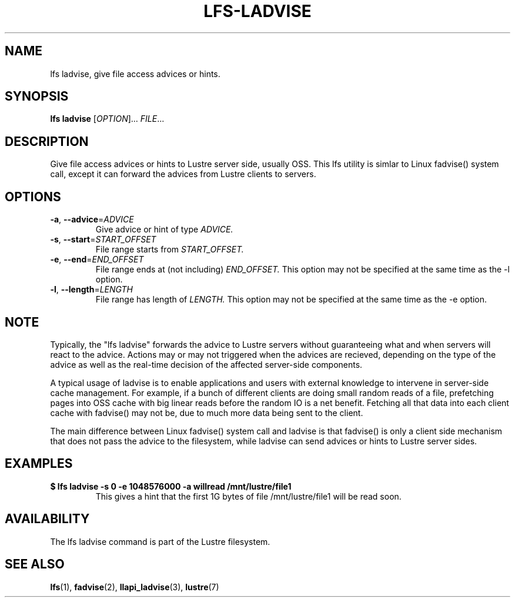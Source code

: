 .TH LFS-LADVISE 1 2015-11-30 "Lustre" "Lustre Utilities"
.SH NAME
lfs ladvise, give file access advices or hints.
.SH SYNOPSIS
.B lfs ladvise
[\fIOPTION\fR]... \fIFILE\fR...
.br
.SH DESCRIPTION
Give file access advices or hints to Lustre server side, usually OSS. This lfs
utility is simlar to Linux fadvise() system call, except it can forward the
advices from Lustre clients to servers.
.SH OPTIONS
.TP
\fB\-a\fR, \fB\-\-advice\fR=\fIADVICE\fR
Give advice or hint of type
.I ADVICE.
.TP
\fB\-s\fR, \fB\-\-start\fR=\fISTART_OFFSET\fR
File range starts from
.I START_OFFSET.
.TP
\fB\-e\fR, \fB\-\-end\fR=\fIEND_OFFSET\fR
File range ends at (not including)
.I END_OFFSET.
This option may not be specified at the same time as the -l option.
.TP
\fB\-l\fR, \fB\-\-length\fR=\fILENGTH\fR
File range has length of
.I LENGTH.
This option may not be specified at the same time as the -e option.
.SH NOTE
.PP
Typically, the "lfs ladvise" forwards the advice to Lustre servers without
guaranteeing what and when servers will react to the advice. Actions may or
may not triggered when the advices are recieved, depending on the type of the
advice as well as the real-time decision of the affected server-side
components.

A typical usage of ladvise is to enable applications and users with external
knowledge to intervene in server-side cache management. For example, if a
bunch of different clients are doing small random reads of a file, prefetching
pages into OSS cache with big linear reads before the random IO is a net
benefit. Fetching all that data into each client cache with fadvise() may not
be, due to much more data being sent to the client.

The main difference between Linux fadvise() system call and ladvise is that
fadvise() is only a client side mechanism that does not pass the advice to the
filesystem, while ladvise can send advices or hints to Lustre server sides.

.SH EXAMPLES
.TP
.B $ lfs ladvise -s 0 -e 1048576000 -a willread /mnt/lustre/file1
This gives a hint that the first 1G bytes of file /mnt/lustre/file1 will be
read soon.
.SH AVAILABILITY
The lfs ladvise command is part of the Lustre filesystem.
.SH SEE ALSO
.BR lfs (1),
.BR fadvise (2),
.BR llapi_ladvise (3),
.BR lustre (7)
